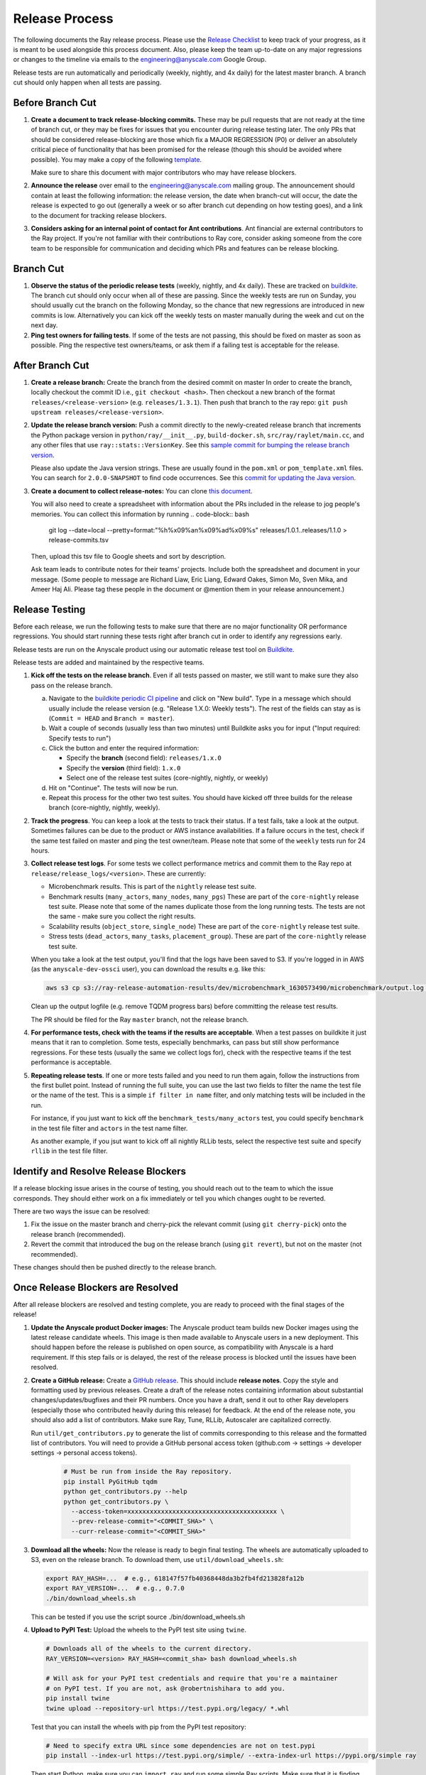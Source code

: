 Release Process
===============

The following documents the Ray release process. Please use the
`Release Checklist <RELEASE_CHECKLIST.md>`_ to keep track of your progress, as it is meant
to be used alongside this process document. Also, please keep the
team up-to-date on any major regressions or changes to the timeline
via emails to the engineering@anyscale.com Google Group.

Release tests are run automatically and periodically
(weekly, nightly, and 4x daily) for the latest master branch.
A branch cut should only happen when all tests are passing.

Before Branch Cut
-----------------
1. **Create a document to track release-blocking commits.** These may be pull
   requests that are not ready at the time of branch cut, or they may be
   fixes for issues that you encounter during release testing later.
   The only PRs that should be considered release-blocking are those which
   fix a MAJOR REGRESSION (P0) or deliver an absolutely critical piece of
   functionality that has been promised for the release (though this should
   be avoided where possible).
   You may make a copy of the following `template <https://docs.google.com/spreadsheets/d/1qeOYErAn3BzGgtEilBePjN6tavdbabCEEqglDsjrq1g/edit#gid=0>`_.

   Make sure to share this document with major contributors who may have release blockers.

2. **Announce the release** over email to the engineering@anyscale.com mailing
   group. The announcement should
   contain at least the following information: the release version, 
   the date when branch-cut will occur, the date the release is expected
   to go out (generally a week or so after branch cut depending on how
   testing goes), and a link to the document for tracking release blockers.

3. **Considers asking for an internal point of contact for Ant contributions**.
   Ant financial are external contributors to the Ray project. If you're not
   familiar with their contributions to Ray core, consider asking someone from
   the core team to be responsible for communication and deciding which PRs
   and features can be release blocking.

Branch Cut
----------
1. **Observe the status of the periodic release tests** (weekly, nightly, and 4x daily).
   These are tracked on `buildkite <https://buildkite.com/ray-project/periodic-ci>`__.
   The branch cut should only occur when all of these are passing.
   Since the weekly tests are run on Sunday, you should usually cut the branch
   on the following Monday, so the chance that new regressions are introduced
   in new commits is low. Alternatively you can kick off the weekly tests
   on master manually during the week and cut on the next day.

2. **Ping test owners for failing tests**. If some of the tests are not passing,
   this should be fixed on master as soon as possible. Ping the respective
   test owners/teams, or ask them if a failing test is acceptable for the release.

After Branch Cut
----------------
1. **Create a release branch:** Create the branch from the desired commit on master
   In order to create the branch, locally checkout the commit ID i.e.,
   ``git checkout <hash>``. Then checkout a new branch of the format
   ``releases/<release-version>`` (e.g. ``releases/1.3.1``). Then push that branch to the ray repo:
   ``git push upstream releases/<release-version>``.

2. **Update the release branch version:** Push a commit directly to the
   newly-created release branch that increments the Python package version in
   ``python/ray/__init__.py``, ``build-docker.sh``, ``src/ray/raylet/main.cc``, and any other files that use ``ray::stats::VersionKey``. See this
   `sample commit for bumping the release branch version`_.

   Please also update the Java version strings. These are usually found in
   the ``pom.xml`` or ``pom_template.xml`` files. You can search for ``2.0.0-SNAPSHOT``
   to find code occurrences.
   See this `commit for updating the Java version`_.

3. **Create a document to collect release-notes:** You can clone `this document <https://docs.google.com/document/d/1vzcNHulHCrq1PrXWkGBwwtOK53vY2-Ol8SXbnvKPw1s/edit?usp=sharing>`_.

   You will also need to create a spreadsheet with information about the PRs 
   included in the release to jog people's memories. You can collect this
   information by running
   .. code-block:: bash
     git log --date=local --pretty=format:"%h%x09%an%x09%ad%x09%s" releases/1.0.1..releases/1.1.0 > release-commits.tsv

   Then, upload this tsv file to Google sheets
   and sort by description. 

   Ask team leads to contribute notes for their teams' projects. Include both
   the spreadsheet and document in your message.
   (Some people to message are Richard Liaw, Eric Liang, Edward
   Oakes, Simon Mo, Sven Mika, and Ameer Haj Ali. Please tag these people in the
   document or @mention them in your release announcement.)


Release Testing
---------------
Before each release, we run the following tests to make sure that there are
no major functionality OR performance regressions. You should start running
these tests right after branch cut in order to identify any regressions early.

Release tests are run on the Anyscale product using our automatic release
test tool on `Buildkite <https://buildkite.com/ray-project/periodic-ci>`__.

Release tests are added and maintained by the respective teams.

1. **Kick off the tests on the release branch**. Even if all tests passed
   on master, we still want to make sure they also pass on the release branch.

   a. Navigate to the `buildkite periodic CI pipeline <https://buildkite.com/ray-project/periodic-ci>`__
      and click on "New build". Type in a message which should usually include
      the release version (e.g. "Release 1.X.0: Weekly tests"). The rest of the
      fields can stay as is (``Commit = HEAD`` and ``Branch = master``).

   b. Wait a couple of seconds (usually less than two minutes) until Buildkite
      asks you for input ("Input required: Specify tests to run")

   c. Click the button and enter the required information:

      - Specify the **branch** (second field): ``releases/1.x.0``
      - Specify the **version** (third field): ``1.x.0``
      - Select one of the release test suites (core-nightly, nightly, or weekly)

   d. Hit on "Continue". The tests will now be run.

   e. Repeat this process for the other two test suites. You should have kicked
      off three builds for the release branch (core-nightly, nightly, weekly).

2. **Track the progress**. You can keep a look at the tests to track their status.
   If a test fails, take a look at the output. Sometimes failures can be due
   to the product or AWS instance availabilities. If a failure occurs in the test,
   check if the same test failed on master and ping the test owner/team.
   Please note that some of the ``weekly`` tests run for 24 hours.

3. **Collect release test logs**. For some tests we collect performance metrics
   and commit them to the Ray repo at ``release/release_logs/<version>``. These
   are currently:

   - Microbenchmark results. This is part of the ``nightly`` release test suite.
   - Benchmark results (``many_actors``, ``many_nodes``, ``many_pgs``)
     These are part of the ``core-nightly`` release test suite.
     Please note that some of the names duplicate those from the long running tests.
     The tests are not the same - make sure you collect the right results.
   - Scalability results (``object_store``, ``single_node``)
     These are part of the ``core-nightly`` release test suite.
   - Stress tests (``dead_actors``, ``many_tasks``, ``placement_group``).
     These are part of the ``core-nightly`` release test suite.

   When you take a look at the test output, you'll find that the logs have been
   saved to S3. If you're logged in in AWS (as the ``anyscale-dev-ossci`` user), you
   can download the results e.g. like this:

   .. code-block:: bash

       aws s3 cp s3://ray-release-automation-results/dev/microbenchmark_1630573490/microbenchmark/output.log microbenchmark.txt

   Clean up the output logfile (e.g. remove TQDM progress bars) before committing the
   release test results.

   The PR should be filed for the Ray ``master`` branch, not the release branch.

4. **For performance tests, check with the teams if the results are acceptable**.
   When a test passes on buildkite it just means that it ran to completion. Some
   tests, especially benchmarks, can pass but still show performance regressions.
   For these tests (usually the same we collect logs for), check with the respective
   teams if the test performance is acceptable.

5. **Repeating release tests**. If one or more tests failed and you need to run
   them again, follow the instructions from the first bullet point. Instead of
   running the full suite, you can use the last two fields to filter the name
   the test file or the name of the test. This is a simple ``if filter in name``
   filter, and only matching tests will be included in the run.

   For instance, if you just want to kick off the ``benchmark_tests/many_actors``
   test, you could specify ``benchmark`` in the test file filter and ``actors``
   in the test name filter.

   As another example, if you jsut want to kick off all nightly RLLib tests,
   select the respective test suite and specify ``rllib`` in the test file filter.

Identify and Resolve Release Blockers
-------------------------------------
If a release blocking issue arises in the course of testing, you should
reach out to the team to which the issue corresponds. They should either
work on a fix immediately or tell you which changes ought to be reverted.

There are two ways the issue can be resolved: 

1. Fix the issue on the master branch and
   cherry-pick the relevant commit (using ``git cherry-pick``) onto the release
   branch (recommended). 
2. Revert the commit that introduced the bug on the
   release branch (using ``git revert``), but not on the master (not recommended).

These changes should then be pushed directly to the release branch.

Once Release Blockers are Resolved
----------------------------------
After all release blockers are resolved and testing complete, you are ready
to proceed with the final stages of the release!

1. **Update the Anyscale product Docker images:** The Anyscale product team
   builds new Docker images using the latest release candidate wheels. This
   image is then made available to Anyscale users in a new deployment.
   This should happen before the release is published on open source,
   as compatibility with Anyscale is a hard requirement. If this step fails
   or is delayed, the rest of the release process is blocked until the
   issues have been resolved.

2. **Create a GitHub release:** Create a `GitHub release`_. This should include
   **release notes**. Copy the style and formatting used by previous releases.
   Create a draft of the release notes containing information about substantial
   changes/updates/bugfixes and their PR numbers. Once you have a draft, send it
   out to other Ray developers (especially those who contributed heavily during
   this release) for feedback. At the end of the release note, you should also
   add a list of contributors. Make sure Ray, Tune, RLLib, Autoscaler are
   capitalized correctly.

   Run ``util/get_contributors.py`` to generate the list of commits corresponding
   to this release and the formatted list of contributors.
   You will need to provide a GitHub personal access token
   (github.com -> settings -> developer settings -> personal access tokens).

    .. code-block:: bash

      # Must be run from inside the Ray repository.
      pip install PyGitHub tqdm
      python get_contributors.py --help
      python get_contributors.py \
        --access-token=xxxxxxxxxxxxxxxxxxxxxxxxxxxxxxxxxxxxxxxx \
        --prev-release-commit="<COMMIT_SHA>" \
        --curr-release-commit="<COMMIT_SHA>"

3. **Download all the wheels:** Now the release is ready to begin final
   testing. The wheels are automatically uploaded to S3, even on the release
   branch. To download them, use ``util/download_wheels.sh``:

   .. code-block:: bash

       export RAY_HASH=...  # e.g., 618147f57fb40368448da3b2fb4fd213828fa12b
       export RAY_VERSION=...  # e.g., 0.7.0
       ./bin/download_wheels.sh

   This can be tested if you use the script source ./bin/download_wheels.sh

4. **Upload to PyPI Test:** Upload the wheels to the PyPI test site using
   ``twine``.

   .. code-block:: bash

     # Downloads all of the wheels to the current directory.
     RAY_VERSION=<version> RAY_HASH=<commit_sha> bash download_wheels.sh

     # Will ask for your PyPI test credentials and require that you're a maintainer
     # on PyPI test. If you are not, ask @robertnishihara to add you.
     pip install twine
     twine upload --repository-url https://test.pypi.org/legacy/ *.whl

   Test that you can install the wheels with pip from the PyPI test repository:

   .. code-block:: bash

     # Need to specify extra URL since some dependencies are not on test.pypi
     pip install --index-url https://test.pypi.org/simple/ --extra-index-url https://pypi.org/simple ray

   Then start Python, make sure you can ``import ray`` and run some simple Ray
   scripts. Make sure that it is finding the version of Ray that you just
   installed by checking ``ray.__version__`` and ``ray.__file__``.

   Do this for MacOS, Linux, and Windows.

   This process is automated. Run ./bin/pip_download_test.sh.
   This will download the ray from the test pypi repository and run the minimum
   sanity check from all the Python version supported. (3.6, 3.7, 3.8)

   The Windows sanity check test is currently not automated. 
   You can start a Windows
   VM in the AWS console running the Deep Learning AMI, then install the correct
   version of Ray using the Anaconda prompt.

5. **Upload to PyPI:** Now that you've tested the wheels on the PyPI test
   repository, they can be uploaded to the main PyPI repository. **Be careful,
   it will not be possible to modify wheels once you upload them**, so any
   mistake will require a new release.

   .. code-block:: bash

     # Will ask for your real PyPI credentials and require that you're a maintainer
     # on real PyPI. If you are not, ask @robertnishihara to add you.
     twine upload --repository-url https://upload.pypi.org/legacy/ *.whl

   Now, try installing from the real PyPI mirror. Verify that the correct version is
   installed and that you can run some simple scripts.

   .. code-block:: bash

     pip install -U ray

6. **Create a point release on readthedocs page:** Go to the `Ray Readthedocs version page`_.
   Scroll to "Activate a version" and mark the *release branch* as "active" and "public". This creates a point release for the documentation.
   Message @richardliaw to add you if you don't have access.

7. **Update 'Default Branch' on the readthedocs page:**
   Go to the `Ray Readthedocs advanced settings page`_.
   In 'Global Settings', set the 'Default Branch' to the *release branch*. This redirects the documentation to the latest pip release.
   Message @richardliaw to add you if you don't have access.

   If, after completing this step, you still do not see the correct version
   of the docs, trigger a new build of the "latest" branch in
   readthedocs to see if that fixes it.

8. **Update ML Docker Image:** Upgrade the ``requirements_ml_docker.txt`` dependencies to use the same Tensorflow and Torch version as
   minimum of ``requirements_tune.txt`` and ``requirements_rllib.txt``. Make any changes to the CUDA
   version so that it is compatible with these Tensorflow (https://www.tensorflow.org/install/source#gpu) or Torch (https://pytorch.org/get-started/locally/, https://pytorch.org/get-started/previous-versions/)
   versions. Ping @ijrsvt or @amogkam for assistance.

9. **Update latest Docker Image:** SET THE VERSION NUMBER IN `docker/fix-docker-latest.sh`, then run the script ot update the "latest" tag
   in Dockerhub for the 
   ``rayproject/ray`` and ``rayproject/ray-ml`` Docker images to point to the Docker images built from the release. (Make sure there is no permission denied error, you will likely have to ask Thomas for permissions).
   
   Check the dockerhub to verify the update worked. https://hub.docker.com/repository/docker/rayproject/ray/tags?page=1&name=latest&ordering=last_updated

10. **Release the Java packages to Maven**.

    As a prerequisite, you'll need GPG installed and configured.
    `You can download GPG here <https://gpgtools.org/>`_. After setting up
    your key, make sure to publish it to a server so users can validate it.

    You'll also need java 8 and maven set up. On MacOS e.g. via:

    .. code-block:: bash

        brew install openjdk@8
        brew install maven

    Make sure that the Java version strings in the release branch
    have been updated to the current version.

    You'll need to obtain the Maven credentials. These can be found in the
    shared Anyscale 1password (search for "Maven").

    Also look up the latest commit hash for the release branch. Then, run
    the following script to generate the multiplatform jars and publish
    them on Maven:

    .. code-block:: bash

        # Make sure you are under the Ray root source directory.
        export RELEASE_VERSION=1.x.0  # Set the release version
        export OSSRH_KEY=xxx  # Maven username
        export OSSRH_TOKEN=xxx  # Maven password
        export TRAVIS_BRANCH=releases/${RELEASE_VERSION}
        export TRAVIS_COMMIT=xxxxxxxxxxx  # The commit hash
        git checkout $TRAVIS_COMMIT
        sh java/build-jar-multiplatform.sh multiplatform
        export GPG_SKIP=false
        cd java && mvn versions:set -DnewVersion=${RELEASE_VERSION} && cd -
        cd streaming/java && mvn versions:set -DnewVersion=${RELEASE_VERSION} && cd -
        sh java/build-jar-multiplatform.sh deploy_jars

    After that, `log into Sonatype <https://oss.sonatype.org/>`_ and log in
    using the same Maven credentials. Click on "Staging repositories", select
    the respective staging repository, click on "Close" and after that has
    been processed, click on "Release". This will publish the release
    onto the main Maven repository.

    You can check the releases on `mvnrepository.com <https://mvnrepository.com/artifact/io.ray/ray-api>`_.

11. **Send out an email announcing the release** to the employees@anyscale.com
    Google group, and post a slack message in the Announcements channel of the
    Ray slack (message a team lead if you do not have permissions.)

12. **Improve the release process:** Find some way to improve the release
    process so that whoever manages the release next will have an easier time.
    If you had to make any changes to tests or cluster configurations, make
    sure they are contributed back! If you've noticed anything in the docs that
    was out-of-date, please patch them.

**You're done! Congratulations and good job!**

Resources and Troubleshooting
-----------------------------
**Link to latest wheel:**

Assuming you followed the naming convention and have completed the step of
updating the version on the release branch, you will be able to find wheels
for your release at the following URL (with, e.g. VERSION=1.3.0): ``https://s3-us-west-2.amazonaws.com/ray-wheels/releases/<VERSION>/bfc8d1be43b86a9d3008aa07ca9f36664e02d1ba1/<VERSION>-cp37-cp37m-macosx_10_13_intel.whl``
(Note, the exact URL varies a bit by python version and platform,
this is for OSX on Python 3.7)

**AWS link for all Ray wheels:**

The AWS s3 file hierarchy for Ray wheels can be found `here <https://s3.console.aws.amazon.com/s3/buckets/ray-wheels/?region=us-west-2&tab=objects>`_
in case you're having trouble with the above link.

.. _`sample commit for bumping the release branch version`: https://github.com/ray-project/ray/commit/c589de6bc888eb26c87647f5560d6b0b21fbe537
.. _`commit for updating the Java version`: https://github.com/ray-project/ray/pull/15394/files
.. _`GitHub release`: https://github.com/ray-project/ray/releases
.. _`Ray Readthedocs version page`: https://readthedocs.org/projects/ray/versions/
.. _`Ray Readthedocs advanced settings page`: https://readthedocs.org/dashboard/ray/advanced/
.. _`Release Checklist`: https://github.com/ray-project/ray/release/RELEASE_CHECKLIST.md
.. _`Releaser`: https://github.com/ray-project/releaser
